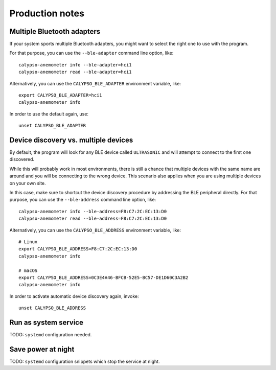 ################
Production notes
################


***************************
Multiple Bluetooth adapters
***************************

If your system sports multiple Bluetooth adapters, you might want to select the
right one to use with the program.

For that purpose, you can use the ``--ble-adapter`` command line option, like::

    calypso-anemometer info --ble-adapter=hci1
    calypso-anemometer read --ble-adapter=hci1

Alternatively, you can use the ``CALYPSO_BLE_ADAPTER`` environment variable, like::

    export CALYPSO_BLE_ADAPTER=hci1
    calypso-anemometer info

In order to use the default again, use::

    unset CALYPSO_BLE_ADAPTER


*************************************
Device discovery vs. multiple devices
*************************************

By default, the program will look for any BLE device called ``ULTRASONIC``
and will attempt to connect to the first one discovered.

While this will probably work in most environments, there is still a chance that
multiple devices with the same name are around and you will be connecting to the
wrong device. This scenario also applies when you are using multiple devices on
your own site.

In this case, make sure to shortcut the device discovery procedure by addressing
the BLE peripheral directly. For that purpose, you can use the ``--ble-address``
command line option, like::

    calypso-anemometer info --ble-address=F8:C7:2C:EC:13:D0
    calypso-anemometer read --ble-address=F8:C7:2C:EC:13:D0

Alternatively, you can use the ``CALYPSO_BLE_ADDRESS`` environment variable, like::

    # Linux
    export CALYPSO_BLE_ADDRESS=F8:C7:2C:EC:13:D0
    calypso-anemometer info

    # macOS
    export CALYPSO_BLE_ADDRESS=0C3E4A46-BFCB-52E5-BC57-DE1D60C3A2B2
    calypso-anemometer info

In order to activate automatic device discovery again, invoke::

    unset CALYPSO_BLE_ADDRESS


*********************
Run as system service
*********************

TODO: ``systemd`` configuration needed.



*******************
Save power at night
*******************

TODO: ``systemd`` configuration snippets which stop the service at night.
